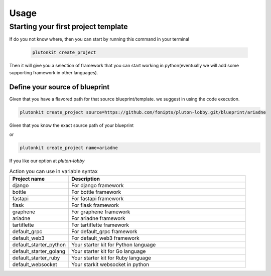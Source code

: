 ============
Usage
============

Starting your first project template
------------------------

If do you not know where, then you can start by running this command in your terminal

 .. code-block:: shell


   plutonkit create_project

Then it will give you a selection of framework that you can start working in python(eventually we will add some supporting framework in other languages).

----------------------------------
Define your source of blueprint
----------------------------------

Given that you have a flavored path for that source blueprint/template. we suggest in using the code execution.

.. code-block:: shell


   plutonkit create_project source=https://github.com/fonipts/pluton-lobby.git/blueprint/ariadne

Given that you know the exact source path of your blueprint

or 

.. code-block:: shell


   plutonkit create_project name=ariadne

If you like our option at `pluton-lobby`

.. list-table:: Action you can use in variable syntax
   :widths: 25 75
   :header-rows: 1

   * - Project name
     - Description
   * - django
     - For django framework
   * - bottle
     - For bottle framework
   * - fastapi
     - For fastapi framework
   * - flask
     - For flask framework
   * - graphene
     - For graphene framework
   * - ariadne
     - For ariadne framework
   * - tartiflette
     - For tartiflette framework
   * - default_grpc
     - For default_grpc framework
   * - default_web3
     - For default_web3 framework
   * - default_starter_python
     - Your starter kit for Python language
   * - default_starter_golang
     - Your starter kit for Go language                         
   * - default_starter_ruby
     - Your starter kit for Ruby language 
   * - default_websocket
     - Your starkit websocket in python        
